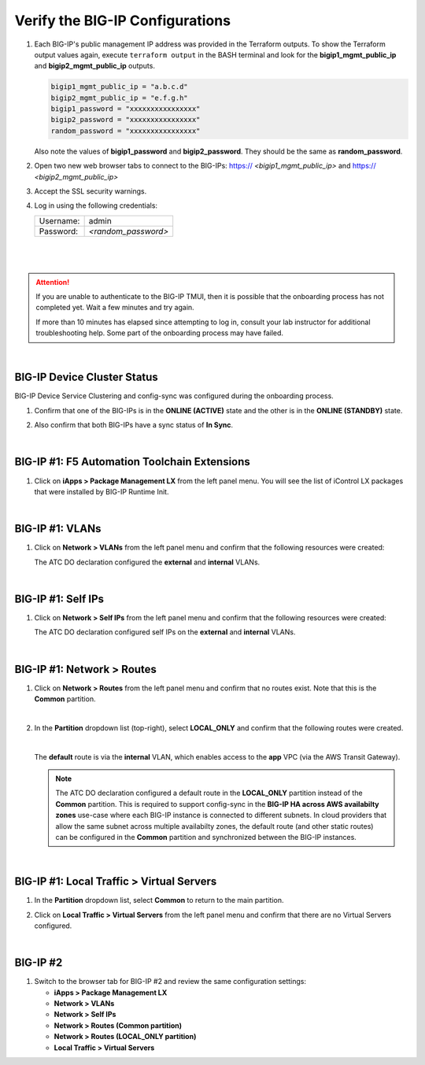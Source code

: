 Verify the BIG-IP Configurations
================================================================================

#. Each BIG-IP's public management IP address was provided in the Terraform outputs. To show the Terraform output values again, execute ``terraform output`` in the BASH terminal and look for the **bigip1_mgmt_public_ip** and **bigip2_mgmt_public_ip** outputs.

   .. code-block:: bash

      bigip1_mgmt_public_ip = "a.b.c.d"
      bigip2_mgmt_public_ip = "e.f.g.h"
      bigip1_password = "xxxxxxxxxxxxxxxx"
      bigip2_password = "xxxxxxxxxxxxxxxx"
      random_password = "xxxxxxxxxxxxxxxx"

   Also note the values of **bigip1_password** and **bigip2_password**. They should be the same as **random_password**.

#. Open two new web browser tabs to connect to the BIG-IPs: https:// *<bigip1_mgmt_public_ip>* and https:// *<bigip2_mgmt_public_ip>*

#. Accept the SSL security warnings.

#. Log in using the following credentials:

   +------------+----------------------+
   | Username:  | admin                |
   +------------+----------------------+
   | Password:  | *<random_password>*  |
   +------------+----------------------+

   |

   .. image:: ./images/bigip-login.png
      :align: left

|

.. attention::

   If you are unable to authenticate to the BIG-IP TMUI, then it is possible that the onboarding process has not completed yet. Wait a few minutes and try again.

   If more than 10 minutes has elapsed since attempting to log in, consult your lab instructor for additional troubleshooting help. Some part of the onboarding process may have failed.

|


BIG-IP Device Cluster Status
--------------------------------------------------------------------------------

BIG-IP Device Service Clustering and config-sync was configured during the onboarding process.

#. Confirm that one of the BIG-IPs is in the **ONLINE (ACTIVE)** state and the other is in the **ONLINE (STANDBY)** state.

#. Also confirm that both BIG-IPs have a sync status of **In Sync**.

   .. image:: ./images/bigip-cluster-status.png
      :align: left

|


BIG-IP #1: F5 Automation Toolchain Extensions
--------------------------------------------------------------------------------

#. Click on **iApps > Package Management LX** from the left panel menu. You will see the list of iControl LX packages that were installed by BIG-IP Runtime Init.

   .. image:: ./images/ilx_pkg.png
      :align: left

|

BIG-IP #1: VLANs
--------------------------------------------------------------------------------

#. Click on **Network > VLANs** from the left panel menu and confirm that the following resources were created:

   .. image:: ./images/bigip-vlans.png
      :align: left

   The ATC DO declaration configured the **external** and **internal** VLANs.

|

BIG-IP #1: Self IPs
--------------------------------------------------------------------------------

#. Click on **Network > Self IPs** from the left panel menu and confirm that the following resources were created:

   .. image:: ./images/bigip-selfips.png
      :align: left

   The ATC DO declaration configured self IPs on the **external** and **internal** VLANs.

|

BIG-IP #1: Network > Routes
--------------------------------------------------------------------------------

#. Click on **Network > Routes** from the left panel menu and confirm that no routes exist. Note that this is the **Common** partition.

   .. image:: ./images/bigip-routes.png
      :align: left

   |

#. In the **Partition** dropdown list (top-right), select **LOCAL_ONLY** and confirm that the following routes were created.

   .. image:: ./images/bigip-routes-local_only.png
      :align: left

   |

   The **default** route is via the **internal** VLAN, which enables access to the **app** VPC (via the AWS Transit Gateway).

   .. note::

      The ATC DO declaration configured a default route in the **LOCAL_ONLY** partition instead of the **Common** partition. This is required to support config-sync in the **BIG-IP HA across AWS availabilty zones** use-case where each BIG-IP instance is connected to different subnets. In cloud providers that allow the same subnet across multiple availabilty zones, the default route (and other static routes) can be configured in the **Common** partition and synchronized between the BIG-IP instances.

|

BIG-IP #1: Local Traffic > Virtual Servers
--------------------------------------------------------------------------------

#. In the **Partition** dropdown list, select **Common** to return to the main partition.


#. Click on **Local Traffic > Virtual Servers** from the left panel menu and confirm that there are no Virtual Servers configured.

   .. image:: ./images/bigip-virtuals.png
      :align: left

|

BIG-IP #2
--------------------------------------------------------------------------------

#. Switch to the browser tab for BIG-IP #2 and review the same configuration settings:

   - **iApps > Package Management LX**
   - **Network > VLANs**
   - **Network > Self IPs**
   - **Network > Routes (Common partition)**
   - **Network > Routes (LOCAL_ONLY partition)**
   - **Local Traffic > Virtual Servers**
